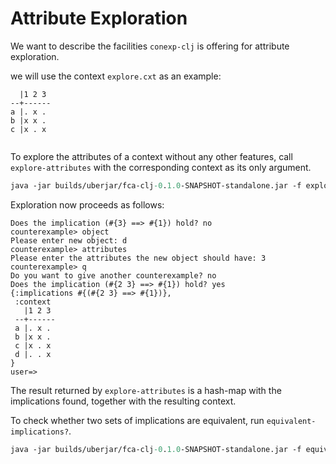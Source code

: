 #+property: header-args :wrap src text
#+property: header-args:text :eval never

* Attribute Exploration

We want to describe the facilities ~conexp-clj~ is offering for attribute
exploration.  

we will use the context ~explore.cxt~ as an example:

#+RESULTS:
#+begin_src text
  |1 2 3 
--+------
a |. x . 
b |x x . 
c |x . x 

#+end_src

To explore the attributes of a context without any other features, call
~explore-attributes~ with the corresponding context as its only argument.

#+begin_src clojure :eval never
java -jar builds/uberjar/fca-clj-0.1.0-SNAPSHOT-standalone.jar -f explore-attributes testing-data/explore.ctx
#+end_src

Exploration now proceeds as follows:

#+begin_src text
Does the implication (#{3} ==> #{1}) hold? no
counterexample> object
Please enter new object: d
counterexample> attributes
Please enter the attributes the new object should have: 3
counterexample> q
Do you want to give another counterexample? no
Does the implication (#{2 3} ==> #{1}) hold? yes
{:implications #{(#{2 3} ==> #{1})},
 :context
   |1 2 3
 --+------
 a |. x .
 b |x x .
 c |x . x
 d |. . x
}
user=>
#+end_src

The result returned by ~explore-attributes~ is a hash-map with the implications
found, together with the resulting context.

To check whether two sets of implications are equivalent, run ~equivalent-implications?~.

#+begin_src clojure :eval never
java -jar builds/uberjar/fca-clj-0.1.0-SNAPSHOT-standalone.jar -f equivalent-implications? impl1.json impl2.json
#+end_src
